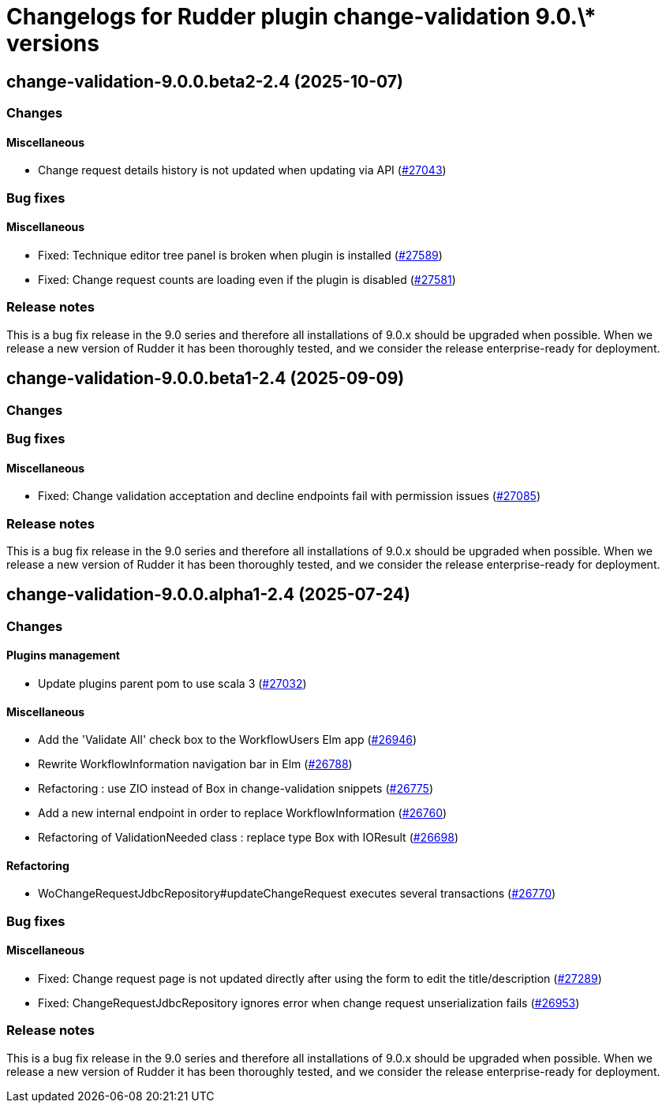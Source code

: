 = Changelogs for Rudder plugin change-validation 9.0.\* versions

== change-validation-9.0.0.beta2-2.4 (2025-10-07)

=== Changes


==== Miscellaneous

* Change request details history is not updated when updating via API
    (https://issues.rudder.io/issues/27043[#27043])

=== Bug fixes

==== Miscellaneous

* Fixed: Technique editor tree panel is broken when plugin is installed
    (https://issues.rudder.io/issues/27589[#27589])
* Fixed: Change request counts are loading even if the plugin is disabled
    (https://issues.rudder.io/issues/27581[#27581])

=== Release notes

This is a bug fix release in the 9.0 series and therefore all installations of 9.0.x should be upgraded when possible. When we release a new version of Rudder it has been thoroughly tested, and we consider the release enterprise-ready for deployment.

== change-validation-9.0.0.beta1-2.4 (2025-09-09)

=== Changes


=== Bug fixes

==== Miscellaneous

* Fixed: Change validation acceptation and decline endpoints fail with permission issues
    (https://issues.rudder.io/issues/27085[#27085])

=== Release notes

This is a bug fix release in the 9.0 series and therefore all installations of 9.0.x should be upgraded when possible. When we release a new version of Rudder it has been thoroughly tested, and we consider the release enterprise-ready for deployment.

== change-validation-9.0.0.alpha1-2.4 (2025-07-24)

=== Changes


==== Plugins management

* Update plugins parent pom to use scala 3
    (https://issues.rudder.io/issues/27032[#27032])

==== Miscellaneous

* Add the 'Validate All' check box to the WorkflowUsers Elm app
    (https://issues.rudder.io/issues/26946[#26946])
* Rewrite WorkflowInformation navigation bar in Elm
    (https://issues.rudder.io/issues/26788[#26788])
* Refactoring : use ZIO instead of Box in change-validation snippets
    (https://issues.rudder.io/issues/26775[#26775])
* Add a new internal endpoint in order to replace WorkflowInformation
    (https://issues.rudder.io/issues/26760[#26760])
* Refactoring of ValidationNeeded class : replace type Box with IOResult
    (https://issues.rudder.io/issues/26698[#26698])

==== Refactoring

* WoChangeRequestJdbcRepository#updateChangeRequest executes several transactions
    (https://issues.rudder.io/issues/26770[#26770])

=== Bug fixes

==== Miscellaneous

* Fixed: Change request page is not updated directly after using the form to edit the title/description 
    (https://issues.rudder.io/issues/27289[#27289])
* Fixed: ChangeRequestJdbcRepository ignores error when change request unserialization fails
    (https://issues.rudder.io/issues/26953[#26953])

=== Release notes

This is a bug fix release in the 9.0 series and therefore all installations of 9.0.x should be upgraded when possible. When we release a new version of Rudder it has been thoroughly tested, and we consider the release enterprise-ready for deployment.

